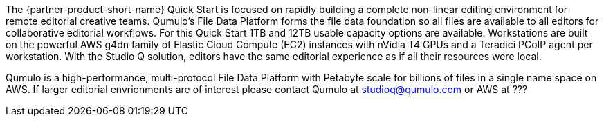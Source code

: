 // Replace the content in <>
// Briefly describe the software. Use consistent and clear branding. 
// Include the benefits of using the software on AWS, and provide details on usage scenarios.

The {partner-product-short-name} Quick Start is focused on rapidly building a complete non-linear editing environment for remote editorial creative teams.  Qumulo's File Data Platform forms the file data foundation so all files are available to all editors for collaborative editorial workflows.  For this Quick Start 1TB and 12TB usable capacity options are available.  Workstations are built on the powerful AWS g4dn family of Elastic Cloud Compute (EC2) instances with nVidia T4 GPUs and a Teradici PCoIP agent per workstation.  With the Studio Q solution, editors have the same editorial experience as if all their resources were local.

Qumulo is a high-performance, multi-protocol File Data Platform with Petabyte scale for billions of files in a single name space on AWS.  If larger editorial envrionments are of interest please contact Qumulo at mailto:studioq@qumulo.com[studioq@qumulo.com^] or AWS at ???
